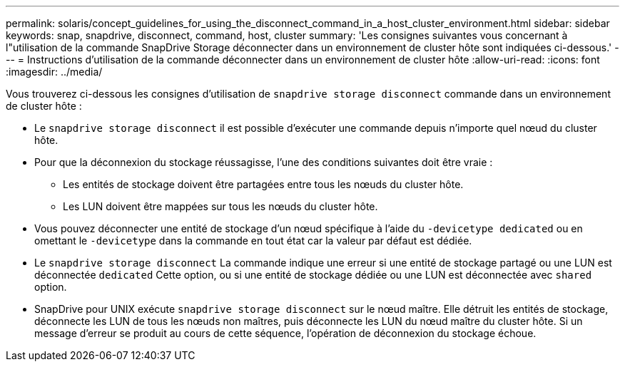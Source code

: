 ---
permalink: solaris/concept_guidelines_for_using_the_disconnect_command_in_a_host_cluster_environment.html 
sidebar: sidebar 
keywords: snap, snapdrive, disconnect, command, host, cluster 
summary: 'Les consignes suivantes vous concernant à l"utilisation de la commande SnapDrive Storage déconnecter dans un environnement de cluster hôte sont indiquées ci-dessous.' 
---
= Instructions d'utilisation de la commande déconnecter dans un environnement de cluster hôte
:allow-uri-read: 
:icons: font
:imagesdir: ../media/


[role="lead"]
Vous trouverez ci-dessous les consignes d'utilisation de `snapdrive storage disconnect` commande dans un environnement de cluster hôte :

* Le `snapdrive storage disconnect` il est possible d'exécuter une commande depuis n'importe quel nœud du cluster hôte.
* Pour que la déconnexion du stockage réussagisse, l'une des conditions suivantes doit être vraie :
+
** Les entités de stockage doivent être partagées entre tous les nœuds du cluster hôte.
** Les LUN doivent être mappées sur tous les nœuds du cluster hôte.


* Vous pouvez déconnecter une entité de stockage d'un nœud spécifique à l'aide du `-devicetype dedicated` ou en omettant le `-devicetype` dans la commande en tout état car la valeur par défaut est dédiée.
* Le `snapdrive storage disconnect` La commande indique une erreur si une entité de stockage partagé ou une LUN est déconnectée `dedicated` Cette option, ou si une entité de stockage dédiée ou une LUN est déconnectée avec `shared` option.
* SnapDrive pour UNIX exécute `snapdrive storage disconnect` sur le nœud maître. Elle détruit les entités de stockage, déconnecte les LUN de tous les nœuds non maîtres, puis déconnecte les LUN du nœud maître du cluster hôte. Si un message d'erreur se produit au cours de cette séquence, l'opération de déconnexion du stockage échoue.

